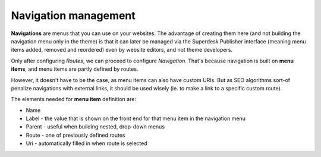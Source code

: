 Navigation management
=====================

**Navigations** are menus that you can use on your websites. The advantage of creating them here (and not building the navigation menu only in the theme) is that it can later be managed via the Superdesk Publisher interface (meaning menu items added, removed and reordered) even by website editors, and not theme developers. 

.. image:: navigation-management-01.png
   :alt: Navigation management
   :align: center

Only after configuring *Routes*, we can proceed to configure *Navigation*. That's because navigation is built on **menu items**, and menu items are partly defined by routes. 

.. image:: navigation-management-02.png
   :alt: Menu item type
   :align: center

However, it doesn't have to be the case, as menu items can also have custom URIs. But as SEO algorithms sort-of penalize navigations with external links, it should be used wisely (ie. to make a link to a specific custom route).

.. image:: navigation-management-03.png
   :alt: Navigation management
   :align: center

The elements needed for **menu item** definition are:

- Name
- Label - the value that is shown on the front end for that menu item in the navigation menu
- Parent - useful when building nested, drop-down menus
- Route - one of previously defined routes
- Uri - automatically filled in when route is selected

